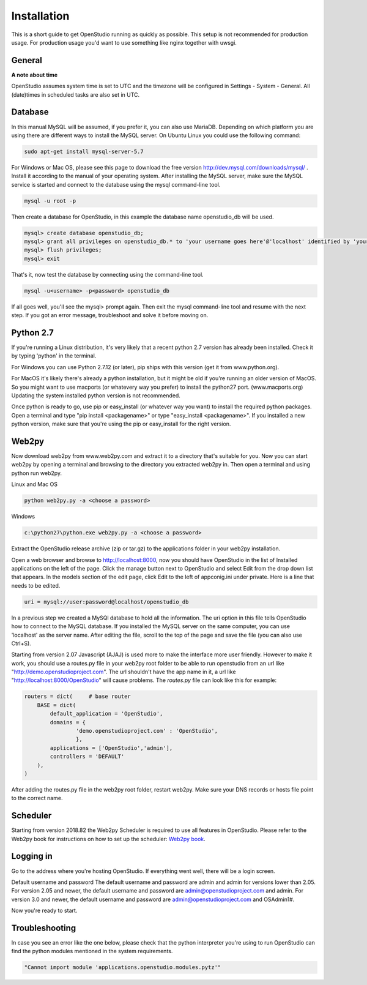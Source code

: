 Installation
=============

This is a short guide to get OpenStudio running as quickly as possible. This setup is not recommended for production usage. For production usage you'd want to use something like nginx together with uwsgi.

General
-------

**A note about time**

OpenStudio assumes system time is set to UTC and the timezone will be configured in Settings - System - General.
All (date)times in scheduled tasks are also set in UTC.


Database
--------

In this manual MySQL will be assumed, if you prefer it, you can also use MariaDB. Depending on which platform you are using there are different ways to install the MySQL server. On Ubuntu Linux you could use the following command: 

.. code-block:: bash

    sudo apt-get install mysql-server-5.7

For Windows or Mac OS, please see this page to download the free version http://dev.mysql.com/downloads/mysql/ . 
Install it according to the manual of your operating system.
After installing the MySQL server, make sure the MySQL service is started and connect to the database using the mysql command-line tool. 

.. code-block:: bash

    mysql -u root -p 

Then create a database for OpenStudio, in this example the database name openstudio_db will be used.

.. code-block:: bash

    mysql> create database openstudio_db;
    mysql> grant all privileges on openstudio_db.* to 'your username goes here'@'localhost' identified by 'your password goes here';
    mysql> flush privileges;
    mysql> exit

That's it, now test the database by connecting using the command-line tool.

.. code-block:: bash

    mysql -u<username> -p<password> openstudio_db

If all goes well, you'll see the mysql> prompt again. Then exit the mysql command-line tool and resume with the next step. If you got an error message, troubleshoot and solve it before moving on.

Python 2.7
------------

If you're running a Linux distribution, it's very likely that a recent python 2.7 version has already been installed. Check it by typing 'python' in the terminal. 

For Windows you can use Python 2.7.12 (or later), pip ships with this version (get it from www.python.org).

For MacOS it's likely there's already a python installation, but it might be old if you're running an older version of MacOS. So you might want to use macports (or whatevery way you prefer) to install the python27 port. (www.macports.org)
Updating the system installed python version is not recommended. 

Once python is ready to go, use pip or easy_install (or whatever way you want) to install the required python packages. Open a terminal and type "pip install <packagename>" or type "easy_install <packagename>". If you installed a new python version, make sure that you're using the pip or easy_install for the right version.


Web2py
------


Now download web2py from www.web2py.com and extract it to a directory that's suitable for you.
Now you can start web2py by opening a terminal and browsing to the directory you extracted web2py in. Then open a terminal and using python run web2py.

Linux and Mac OS

.. code-block:: bash

    python web2py.py -a <choose a password>

Windows

.. code:: 
    
    c:\python27\python.exe web2py.py -a <choose a password>


Extract the OpenStudio release archive (zip or tar.gz) to the applications folder in your web2py installation.

Open a web browser and browse to http://localhost:8000, now you should have OpenStudio in the list of Installed applications on the left of the page. Click the manage button next to OpenStudio and select Edit from the drop down list that appears. In the models section of the edit page, click Edit to the left of appconig.ini under private. Here is a line that needs to be edited. 

.. code:: 

    uri = mysql://user:password@localhost/openstudio_db

In a previous step we created a MySQl database to hold all the information. The uri option in this file tells OpenStudio how to connect to the MySQL database.
If you installed the MySQL server on the same computer, you can use 'localhost' as the server name.
After editing the file, scroll to the top of the page and save the file (you can also use Ctrl+S). 

Starting from version 2.07 Javascript (AJAJ) is used more to make the interface more user friendly. However to make it work, you should use a routes.py file in your web2py root folder to be able to run openstudio from an url like "http://demo.openstudioproject.com". The url shouldn't have the app name in it, a url like "http://localhost:8000/OpenStudio" will cause problems.
The *routes.py* file can look like this for example:

.. code-block:: python 

    routers = dict(     # base router
        BASE = dict(
            default_application = 'OpenStudio',
            domains = {
                    'demo.openstudioproject.com' : 'OpenStudio',
                    },
            applications = ['OpenStudio','admin'],
            controllers = 'DEFAULT'
        ),
    )

After adding the routes.py file in the web2py root folder, restart web2py. Make sure your DNS records or hosts file point to the correct name.


Scheduler
---------

Starting from version 2018.82 the Web2py Scheduler is required to use all features in OpenStudio. Please refer to the Web2py book for instructions on how to set up the scheduler: `Web2py book <http://web2py.com/books/default/chapter/29/13/deployment-recipes#Start-the-scheduler-as-a-Linux-service-upstart->`_.


Logging in
----------

Go to the address where you're hosting OpenStudio. If everything went well, there will be a login screen.

Default username and password
The default username and password are admin and admin for versions lower than 2.05.
For version 2.05 and newer, the default username and password are admin@openstudioproject.com and admin.
For version 3.0 and newer, the default username and password are admin@openstudioproject.com and OSAdmin1#.

Now you're ready to start.


Troubleshooting
---------------

In case you see an error like the one below, please check that the python interpreter you're using to run OpenStudio can find the python modules mentioned in the system requirements.

.. code-block:: python 

    "Cannot import module 'applications.openstudio.modules.pytz'"


